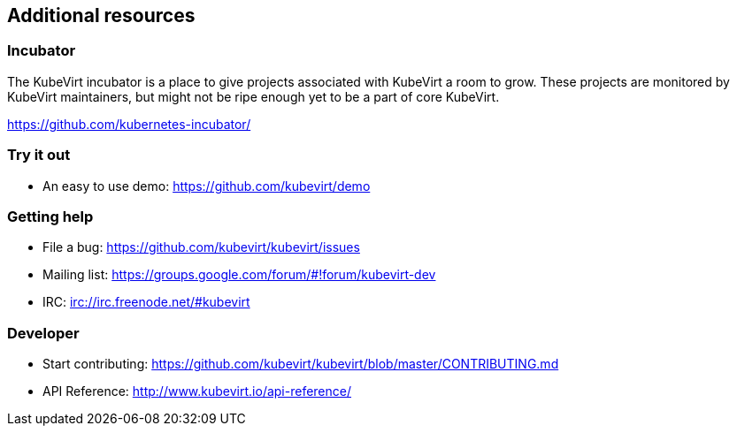 Additional resources
--------------------

Incubator
~~~~~~~~~

The KubeVirt incubator is a place to give projects associated with
KubeVirt a room to grow. These projects are monitored by KubeVirt
maintainers, but might not be ripe enough yet to be a part of core
KubeVirt.

https://github.com/kubernetes-incubator/

Try it out
~~~~~~~~~~

* An easy to use demo: https://github.com/kubevirt/demo

Getting help
~~~~~~~~~~~~

* File a bug: https://github.com/kubevirt/kubevirt/issues
* Mailing list: https://groups.google.com/forum/#!forum/kubevirt-dev
* IRC: irc://irc.freenode.net/#kubevirt

Developer
~~~~~~~~~

* Start contributing:
https://github.com/kubevirt/kubevirt/blob/master/CONTRIBUTING.md
* API Reference: http://www.kubevirt.io/api-reference/
